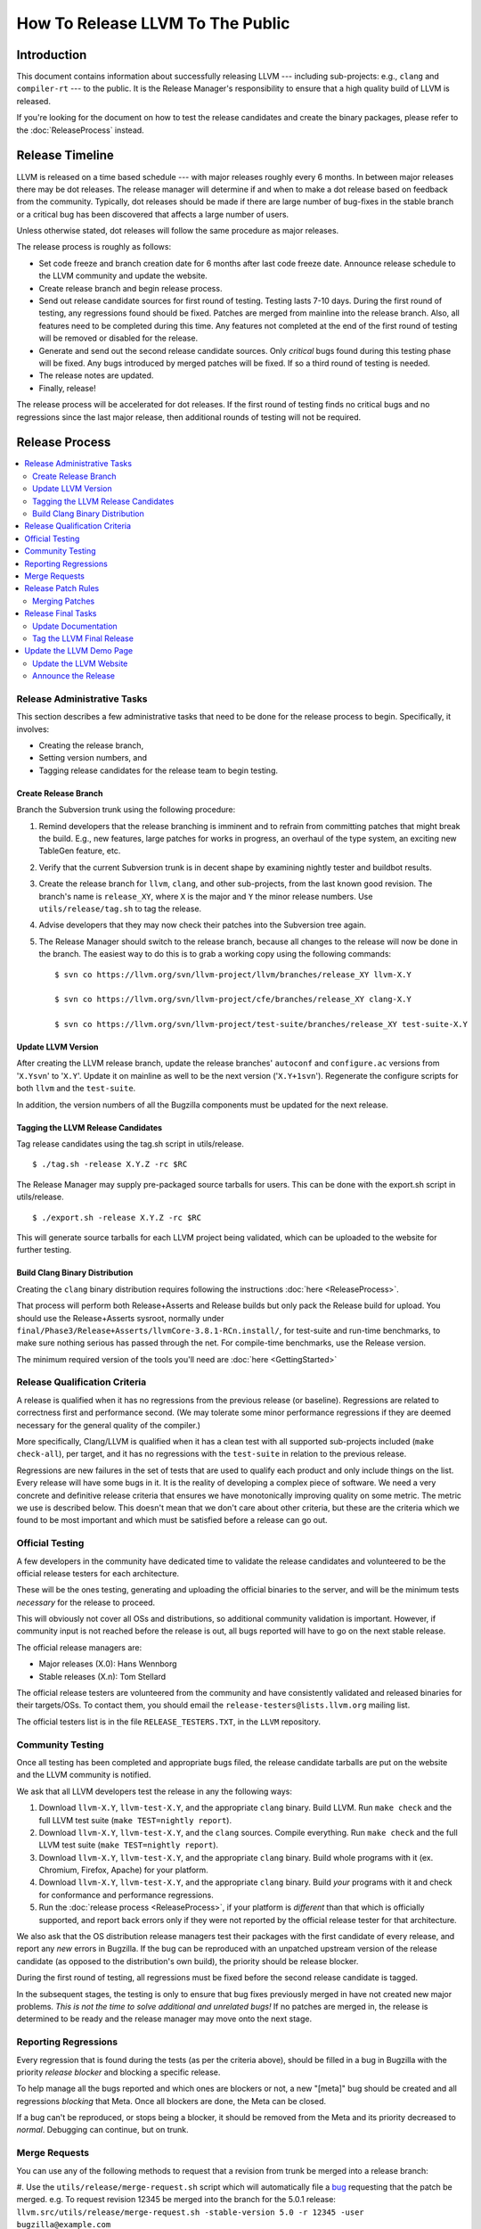 =================================
How To Release LLVM To The Public
=================================

Introduction
============

This document contains information about successfully releasing LLVM ---
including sub-projects: e.g., ``clang`` and ``compiler-rt`` --- to the public.
It is the Release Manager's responsibility to ensure that a high quality build
of LLVM is released.

If you're looking for the document on how to test the release candidates and
create the binary packages, please refer to the :doc:`ReleaseProcess` instead.

.. _timeline:

Release Timeline
================

LLVM is released on a time based schedule --- with major releases roughly
every 6 months.  In between major releases there may be dot releases.
The release manager will determine if and when to make a dot release based
on feedback from the community.  Typically, dot releases should be made if
there are large number of bug-fixes in the stable branch or a critical bug
has been discovered that affects a large number of users.

Unless otherwise stated, dot releases will follow the same procedure as
major releases.

The release process is roughly as follows:

* Set code freeze and branch creation date for 6 months after last code freeze
  date.  Announce release schedule to the LLVM community and update the website.

* Create release branch and begin release process.

* Send out release candidate sources for first round of testing.  Testing lasts
  7-10 days.  During the first round of testing, any regressions found should be
  fixed.  Patches are merged from mainline into the release branch.  Also, all
  features need to be completed during this time.  Any features not completed at
  the end of the first round of testing will be removed or disabled for the
  release.

* Generate and send out the second release candidate sources.  Only *critical*
  bugs found during this testing phase will be fixed.  Any bugs introduced by
  merged patches will be fixed.  If so a third round of testing is needed.

* The release notes are updated.

* Finally, release!

The release process will be accelerated for dot releases.  If the first round
of testing finds no critical bugs and no regressions since the last major release,
then additional rounds of testing will not be required.

Release Process
===============

.. contents::
   :local:

Release Administrative Tasks
----------------------------

This section describes a few administrative tasks that need to be done for the
release process to begin.  Specifically, it involves:

* Creating the release branch,

* Setting version numbers, and

* Tagging release candidates for the release team to begin testing.

Create Release Branch
^^^^^^^^^^^^^^^^^^^^^

Branch the Subversion trunk using the following procedure:

#. Remind developers that the release branching is imminent and to refrain from
   committing patches that might break the build.  E.g., new features, large
   patches for works in progress, an overhaul of the type system, an exciting
   new TableGen feature, etc.

#. Verify that the current Subversion trunk is in decent shape by
   examining nightly tester and buildbot results.

#. Create the release branch for ``llvm``, ``clang``, and other sub-projects,
   from the last known good revision.  The branch's name is
   ``release_XY``, where ``X`` is the major and ``Y`` the minor release
   numbers.  Use ``utils/release/tag.sh`` to tag the release.

#. Advise developers that they may now check their patches into the Subversion
   tree again.

#. The Release Manager should switch to the release branch, because all changes
   to the release will now be done in the branch.  The easiest way to do this is
   to grab a working copy using the following commands:

   ::

     $ svn co https://llvm.org/svn/llvm-project/llvm/branches/release_XY llvm-X.Y

     $ svn co https://llvm.org/svn/llvm-project/cfe/branches/release_XY clang-X.Y

     $ svn co https://llvm.org/svn/llvm-project/test-suite/branches/release_XY test-suite-X.Y

Update LLVM Version
^^^^^^^^^^^^^^^^^^^

After creating the LLVM release branch, update the release branches'
``autoconf`` and ``configure.ac`` versions from '``X.Ysvn``' to '``X.Y``'.
Update it on mainline as well to be the next version ('``X.Y+1svn``').
Regenerate the configure scripts for both ``llvm`` and the ``test-suite``.

In addition, the version numbers of all the Bugzilla components must be updated
for the next release.

Tagging the LLVM Release Candidates
^^^^^^^^^^^^^^^^^^^^^^^^^^^^^^^^^^^

Tag release candidates using the tag.sh script in utils/release.

::

  $ ./tag.sh -release X.Y.Z -rc $RC

The Release Manager may supply pre-packaged source tarballs for users.  This can
be done with the export.sh script in utils/release.

::

  $ ./export.sh -release X.Y.Z -rc $RC

This will generate source tarballs for each LLVM project being validated, which
can be uploaded to the website for further testing.

Build Clang Binary Distribution
^^^^^^^^^^^^^^^^^^^^^^^^^^^^^^^

Creating the ``clang`` binary distribution requires following the instructions
:doc:`here <ReleaseProcess>`.

That process will perform both Release+Asserts and Release builds but only
pack the Release build for upload. You should use the Release+Asserts sysroot,
normally under ``final/Phase3/Release+Asserts/llvmCore-3.8.1-RCn.install/``,
for test-suite and run-time benchmarks, to make sure nothing serious has 
passed through the net. For compile-time benchmarks, use the Release version.

The minimum required version of the tools you'll need are :doc:`here <GettingStarted>`

Release Qualification Criteria
------------------------------

A release is qualified when it has no regressions from the previous release (or
baseline).  Regressions are related to correctness first and performance second.
(We may tolerate some minor performance regressions if they are deemed
necessary for the general quality of the compiler.)

More specifically, Clang/LLVM is qualified when it has a clean test with all
supported sub-projects included (``make check-all``), per target, and it has no
regressions with the ``test-suite`` in relation to the previous release.

Regressions are new failures in the set of tests that are used to qualify
each product and only include things on the list.  Every release will have
some bugs in it.  It is the reality of developing a complex piece of
software.  We need a very concrete and definitive release criteria that
ensures we have monotonically improving quality on some metric.  The metric we
use is described below.  This doesn't mean that we don't care about other
criteria, but these are the criteria which we found to be most important and
which must be satisfied before a release can go out.

Official Testing
----------------

A few developers in the community have dedicated time to validate the release
candidates and volunteered to be the official release testers for each
architecture.

These will be the ones testing, generating and uploading the official binaries
to the server, and will be the minimum tests *necessary* for the release to
proceed.

This will obviously not cover all OSs and distributions, so additional community
validation is important. However, if community input is not reached before the
release is out, all bugs reported will have to go on the next stable release.

The official release managers are:

* Major releases (X.0): Hans Wennborg
* Stable releases (X.n): Tom Stellard

The official release testers are volunteered from the community and have
consistently validated and released binaries for their targets/OSs. To contact
them, you should email the ``release-testers@lists.llvm.org`` mailing list.

The official testers list is in the file ``RELEASE_TESTERS.TXT``, in the ``LLVM``
repository.

Community Testing
-----------------

Once all testing has been completed and appropriate bugs filed, the release
candidate tarballs are put on the website and the LLVM community is notified.

We ask that all LLVM developers test the release in any the following ways:

#. Download ``llvm-X.Y``, ``llvm-test-X.Y``, and the appropriate ``clang``
   binary.  Build LLVM.  Run ``make check`` and the full LLVM test suite (``make
   TEST=nightly report``).

#. Download ``llvm-X.Y``, ``llvm-test-X.Y``, and the ``clang`` sources.  Compile
   everything.  Run ``make check`` and the full LLVM test suite (``make
   TEST=nightly report``).

#. Download ``llvm-X.Y``, ``llvm-test-X.Y``, and the appropriate ``clang``
   binary. Build whole programs with it (ex. Chromium, Firefox, Apache) for
   your platform.

#. Download ``llvm-X.Y``, ``llvm-test-X.Y``, and the appropriate ``clang``
   binary. Build *your* programs with it and check for conformance and
   performance regressions.

#. Run the :doc:`release process <ReleaseProcess>`, if your platform is
   *different* than that which is officially supported, and report back errors
   only if they were not reported by the official release tester for that
   architecture.

We also ask that the OS distribution release managers test their packages with
the first candidate of every release, and report any *new* errors in Bugzilla.
If the bug can be reproduced with an unpatched upstream version of the release
candidate (as opposed to the distribution's own build), the priority should be
release blocker.

During the first round of testing, all regressions must be fixed before the
second release candidate is tagged.

In the subsequent stages, the testing is only to ensure that bug
fixes previously merged in have not created new major problems. *This is not
the time to solve additional and unrelated bugs!* If no patches are merged in,
the release is determined to be ready and the release manager may move onto the
next stage.

Reporting Regressions
---------------------

Every regression that is found during the tests (as per the criteria above),
should be filled in a bug in Bugzilla with the priority *release blocker* and
blocking a specific release.

To help manage all the bugs reported and which ones are blockers or not, a new
"[meta]" bug should be created and all regressions *blocking* that Meta. Once
all blockers are done, the Meta can be closed.

If a bug can't be reproduced, or stops being a blocker, it should be removed
from the Meta and its priority decreased to *normal*. Debugging can continue,
but on trunk.

Merge Requests
--------------

You can use any of the following methods to request that a revision from trunk
be merged into a release branch:

#. Use the ``utils/release/merge-request.sh`` script which will automatically
file a bug_ requesting that the patch be merged. e.g. To request revision
12345 be merged into the branch for the 5.0.1 release:
``llvm.src/utils/release/merge-request.sh -stable-version 5.0 -r 12345 -user bugzilla@example.com``

#. Manually file a bug_ with the subject: "Merge r12345 into the X.Y branch",
enter the commit(s) that you want merged in the "Fixed by Commit(s)" and mark
it as a blocker of the current release bug.  Release bugs are given aliases
in the form of release-x.y.z, so to mark a bug as a blocker for the 5.0.1
release, just enter release-5.0.1 in the "Blocks" field.

#. Reply to the commit email on llvm-commits for the revision to merge and cc
the release manager.

.. _bug: https://bugs.llvm.org/

Release Patch Rules
-------------------

Below are the rules regarding patching the release branch:

#. Patches applied to the release branch may only be applied by the release
   manager, the official release testers or the code owners with approval from
   the release manager.

#. During the first round of testing, patches that fix regressions or that are
   small and relatively risk free (verified by the appropriate code owner) are
   applied to the branch.  Code owners are asked to be very conservative in
   approving patches for the branch.  We reserve the right to reject any patch
   that does not fix a regression as previously defined.

#. During the remaining rounds of testing, only patches that fix critical
   regressions may be applied.

#. For dot releases all patches must maintain both API and ABI compatibility with
   the previous major release.  Only bug-fixes will be accepted.

Merging Patches
^^^^^^^^^^^^^^^

The ``utils/release/merge.sh`` script can be used to merge individual revisions
into any one of the llvm projects. To merge revision ``$N`` into project
``$PROJ``, do:

#. ``svn co https://llvm.org/svn/llvm-project/$PROJ/branches/release_XX
   $PROJ.src``

#. ``$PROJ.src/utils/release/merge.sh --proj $PROJ --rev $N``

#. Run regression tests.

#. ``cd $PROJ.src``. Run the ``svn commit`` command printed out by ``merge.sh``
   in step 2.

Release Final Tasks
-------------------

The final stages of the release process involves tagging the "final" release
branch, updating documentation that refers to the release, and updating the
demo page.

Update Documentation
^^^^^^^^^^^^^^^^^^^^

Review the documentation and ensure that it is up to date.  The "Release Notes"
must be updated to reflect new features, bug fixes, new known issues, and
changes in the list of supported platforms.  The "Getting Started Guide" should
be updated to reflect the new release version number tag available from
Subversion and changes in basic system requirements.  Merge both changes from
mainline into the release branch.

.. _tag:

Tag the LLVM Final Release
^^^^^^^^^^^^^^^^^^^^^^^^^^

Tag the final release sources using the tag.sh script in utils/release.

::

  $ ./tag.sh -release X.Y.Z -final

Update the LLVM Demo Page
-------------------------

The LLVM demo page must be updated to use the new release.  This consists of
using the new ``clang`` binary and building LLVM.

Update the LLVM Website
^^^^^^^^^^^^^^^^^^^^^^^

The website must be updated before the release announcement is sent out.  Here
is what to do:

#. Check out the ``www`` module from Subversion.

#. Create a new sub-directory ``X.Y`` in the releases directory.

#. Commit the ``llvm``, ``test-suite``, ``clang`` source and binaries in this
   new directory.

#. Copy and commit the ``llvm/docs`` and ``LICENSE.txt`` files into this new
   directory.  The docs should be built with ``BUILD_FOR_WEBSITE=1``.

#. Commit the ``index.html`` to the ``release/X.Y`` directory to redirect (use
   from previous release).

#. Update the ``releases/download.html`` file with the new release.

#. Update the ``releases/index.html`` with the new release and link to release
   documentation.

#. Finally, update the main page (``index.html`` and sidebar) to point to the
   new release and release announcement.  Make sure this all gets committed back
   into Subversion.

Announce the Release
^^^^^^^^^^^^^^^^^^^^

Send an email to the list announcing the release, pointing people to all the
relevant documentation, download pages and bugs fixed.


